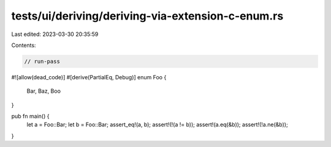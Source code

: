 tests/ui/deriving/deriving-via-extension-c-enum.rs
==================================================

Last edited: 2023-03-30 20:35:59

Contents:

.. code-block:: rs

    // run-pass
#![allow(dead_code)]
#[derive(PartialEq, Debug)]
enum Foo {
    Bar,
    Baz,
    Boo
}

pub fn main() {
    let a = Foo::Bar;
    let b = Foo::Bar;
    assert_eq!(a, b);
    assert!(!(a != b));
    assert!(a.eq(&b));
    assert!(!a.ne(&b));
}



